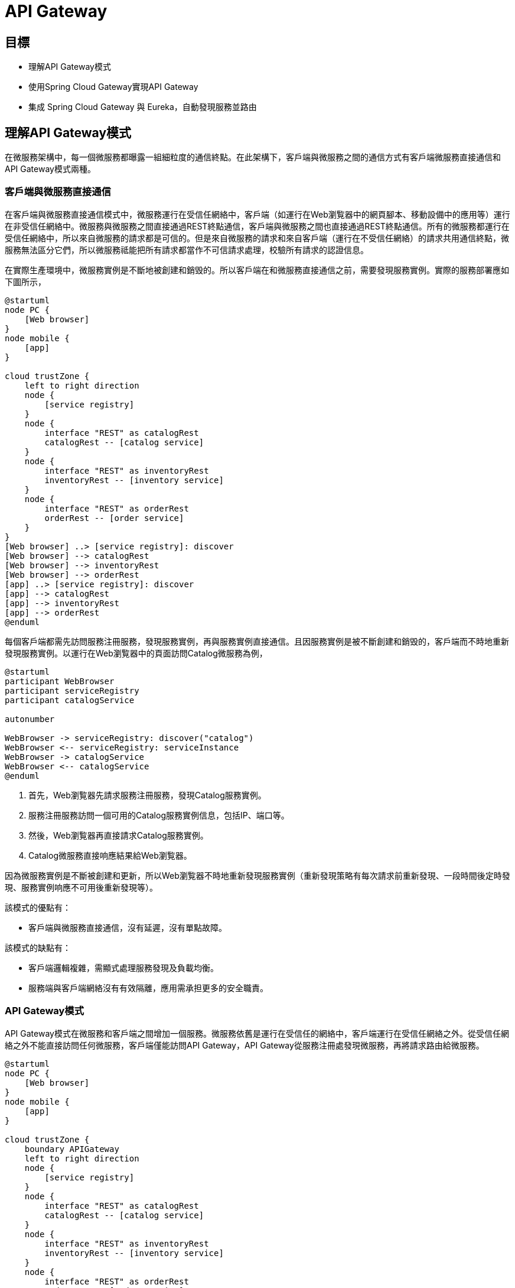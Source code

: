 = API Gateway
:icons: font
ifndef::imagesdir[:imagesdir: images]
ifndef::source-highlighter[:source-highlighter: highlightjs]

== 目標

* 理解API Gateway模式
* 使用Spring Cloud Gateway實現API Gateway
* 集成 Spring Cloud Gateway 與 Eureka，自動發現服務並路由

== 理解API Gateway模式

在微服務架構中，每一個微服務都曝露一組細粒度的通信終點。在此架構下，客戶端與微服務之間的通信方式有客戶端微服務直接通信和API Gateway模式兩種。

=== 客戶端與微服務直接通信

在客戶端與微服務直接通信模式中，微服務運行在受信任網絡中，客戶端（如運行在Web瀏覧器中的網頁腳本、移動設備中的應用等）運行在非受信任網絡中。微服務與微服務之間直接通過REST終點通信，客戶端與微服務之間也直接通過REST終點通信。所有的微服務都運行在受信任網絡中，所以來自微服務的請求都是可信的。但是來自微服務的請求和來自客戶端（運行在不受信任網絡）的請求共用通信終點，微服務無法區分它們，所以微服務祗能把所有請求都當作不可信請求處理，校驗所有請求的認證信息。

在實際生產環境中，微服務實例是不斷地被創建和銷毁的。所以客戶端在和微服務直接通信之前，需要發現服務實例。實際的服務部署應如下圖所示，

[plantuml, client-microservices-direct-communication, png]
....
@startuml
node PC {
    [Web browser]
}
node mobile {
    [app]
}

cloud trustZone {
    left to right direction
    node {
        [service registry]
    }
    node {
        interface "REST" as catalogRest
        catalogRest -- [catalog service]
    }
    node {
        interface "REST" as inventoryRest
        inventoryRest -- [inventory service]
    }
    node {
        interface "REST" as orderRest
	orderRest -- [order service]
    }
}
[Web browser] ..> [service registry]: discover
[Web browser] --> catalogRest
[Web browser] --> inventoryRest
[Web browser] --> orderRest
[app] ..> [service registry]: discover
[app] --> catalogRest
[app] --> inventoryRest
[app] --> orderRest
@enduml
....

每個客戶端都需先訪問服務注冊服務，發現服務實例，再與服務實例直接通信。且因服務實例是被不斷創建和銷毁的，客戶端而不時地重新發現服務實例。以運行在Web瀏覧器中的頁面訪問Catalog微服務為例，

[plantuml, client-discover-service, png]
....
@startuml
participant WebBrowser
participant serviceRegistry
participant catalogService

autonumber

WebBrowser -> serviceRegistry: discover("catalog")
WebBrowser <-- serviceRegistry: serviceInstance
WebBrowser -> catalogService
WebBrowser <-- catalogService
@enduml
....

. 首先，Web瀏覧器先請求服務注冊服務，發現Catalog服務實例。
. 服務注冊服務訪問一個可用的Catalog服務實例信息，包括IP、端口等。
. 然後，Web瀏覧器再直接請求Catalog服務實例。
. Catalog微服務直接响應結果給Web瀏覧器。

因為微服務實例是不斷被創建和更新，所以Web瀏覧器不時地重新發現服務實例（重新發現策略有每次請求前重新發現、一段時間後定時發現、服務實例响應不可用後重新發現等）。

該模式的優點有：

* 客戶端與微服務直接通信，沒有延遲，沒有單點故障。

該模式的缺點有：

* 客戶端邏輯複雜，需顯式處理服務發現及負載均衡。
* 服務端與客戶端網絡沒有有效隔離，應用需承担更多的安全職責。

=== API Gateway模式

API Gateway模式在微服務和客戶端之間增加一個服務。微服務依舊是運行在受信任的網絡中，客戶端運行在受信任網絡之外。從受信任網絡之外不能直接訪問任何微服務，客戶端僅能訪問API Gateway，API Gateway從服務注冊處發現微服務，再將請求路由給微服務。

[plantuml, api-gateway-deployment, png]
....
@startuml
node PC {
    [Web browser]
}
node mobile {
    [app]
}

cloud trustZone {
    boundary APIGateway
    left to right direction
    node {
        [service registry]
    }
    node {
        interface "REST" as catalogRest
        catalogRest -- [catalog service]
    }
    node {
        interface "REST" as inventoryRest
        inventoryRest -- [inventory service]
    }
    node {
        interface "REST" as orderRest
	orderRest -- [order service]
    }
    APIGateway ..> [service registry]: discover
    APIGateway --> catalogRest: route
    APIGateway --> inventoryRest: route
    APIGateway --> orderRest: route
}
[Web browser] --> APIGateway: HTTP
[app] --> APIGateway: HTTP
@enduml
....

以運行在Web瀏覧器中的頁面請求Catalog微服務為例，

[plantuml, api-gateway-communication, png]
....
@startuml
participant WebBrowser
participant APIGateway
participant serviceRegistry
participant catalogService

autonumber

WebBrowser -> APIGateway
APIGateway -> serviceRegistry: discover("catalog")
APIGateway <-- serviceRegistry: serviceInstance
APIGateway -> catalogService: route
APIGateway <-- catalogService
WebBrowser <-- APIGateway
@enduml
....

. Web 瀏覧器發送請求給 API Gateway；
. API Gateway 請求服務注冊服務，發現 Catalog 微服務的實例；
. 服務注冊服務响應一個可用的 Catalog 微服務實例；
. API Gateway 將 Web 瀏覧器的請求路由給 Catalog 微服務實例；
. Catalog 微服務實例處理請求，再將响應發回 API Gateway；
. API Gateway 將微服務响應返迴給Web瀏覧器。

該模式優點：

* 統一請求入口，方便進行認證、鍳權、審計等通用處理。
* 嚮客戶端隠藏服務端實現，便於微服務變更。

該模式缺點：

* 增加通信延遲。
* 有單點故障風險。

== 理解Spring Cloud Gateway

[quote, Spring Cloud Gateway, https://spring.io/projects/spring-cloud-gateway]
____
該項目提供了一個用於在Spring MVC之上構建API網關的庫。 Spring Cloud Gateway旨在提供一種簡單而有效的方法來路由到API，並為它們提供跨領域的關注，例如：安全性，監視/指標和彈性。
____

Spring Cloud Gateway的主要特性：

* 構建於Spring Framework 5、Project Reactor和Spring Boot 2.0之上
* 能按任意請求屬性匹配路由
* 路由特定的斷言「predicate」和過濾器「filter」
* Hystrix Circuit Breaker集成
* Spring Cloud DiscoveryClient集成
* 容易編寫預判「Predicate」和過濾器「Filter」
* 請求速率限制
* 路徑重寫

Spring Cloud Gateway中三個重要概念：

* **路由「Route」**：路由是構建網關的基本單位。其由一個唯一標識、一個目的URI、一組斷言「predicate」和一組過濾器「filter」定義。當所有斷逼都為真時匹配route。
* **斷言「Predicate」**：斷言是Java 8函數斷言「Function Predicate」。其接受類型為Spring Framework `ServerWebExchange` 的輸入。其允許應用開發者匹配HTTP請求的任何部份，例如請求頭或請求參數。
* **過濾器「Filter」**：這些是使用特定工廠構造的Spring Framework `GatewayFilter` 實例。 通過它們，可以在發送下游請求之前或之後修改請求和響應。

[plantuml, spring-cloud-gateway-process, png]
....
@startuml
frame "Spring Cloud Gateway" as gateway {
        frame "Route A" as routeA {
            [Predicates] as predicatesA
	    [Filters] as filtersA
        }
        frame "Route B" as routeB {
            [Predicates] as predicatesB
            [Filters] as filtersB
        }
      frame "Route C" as routeC {
            [Predicates] as predicatesC
 	    [Filters] as filtersC
        }
	routeA -[hidden]- routeB
	routeB -[hidden]- routeC
}

[Destination Service] as destinationService

predicatesA -> filtersA
predicatesB -> filtersB
predicatesC -> filtersC
filtersA -> destinationService
@enduml
....

Spring Cloud Gateway核心工作由路由完成。客戶端嚮網關發送請求，網關檢測匹配的路由（當路由中所有斷言都為真時匹配），網關再讓請求穿過過濾器鏈，最終發送給目的服務。

請求與路由之間的匹配是通過斷言定義的。由於HTTP請求報文的結構特性，應用程序可以高效地解析請求行和請求頭，但不能高效解析請求消息體（因其是變長的，且相較與請求報文其它部份體積巨大）。所以路由斷言應僅斷言請求行及請求頭。

Spring Cloud Gateway提供了豐富的斷言，應用開發者可以通過斷言工廠構造斷言，匹配請求行或頭的任意部份。

斷言實現為Java 8的 `java.util.function.Predicate<T>`，斷言工廠其實就是構造 `Predicate<ServerWebExchange>` 對象。以 `org.springframework.cloud.gateway.handler.predicate.AfterRouteRedicateFactory` 為例，其以annoymous內部類的形式定義了兼容 `Predicate<ServeWebExchange>` 的斷言類，並構造其對象實例。

.AfterRoutePredicateFactory.java
[source, java]
----
public class AfterRoutePredicateFactory
		extends AbstractRoutePredicateFactory<AfterRoutePredicateFactory.Config> {

	...
	@Override
	public Predicate<ServerWebExchange> apply(Config config) {
		return new GatewayPredicate() {
			@Override
			public boolean test(ServerWebExchange serverWebExchange) {
				final ZonedDateTime now = ZonedDateTime.now();
				return now.isAfter(config.getDatetime());
			}

			@Override
			public String toString() {
				return String.format("After: %s", config.getDatetime());
			}
		};
	}
...
----

路由過濾器可以修改進的HTTP請求或出的HTTP响應。過濾器一般僅作用於單個路由，但Spring Cloud Gateway也支持全局過濾器。全局過濾器作用於所有路由。

過濾器的實現與斷言類似，路由特定的過濾器實現為兼容接口 `org.springframework.cloud.gateway.filter.GatewayFilter` 的對象，全局過濾器則是實現接口 `org.springframework.cloud.gateway.filter.GlobalFilter` 的對象。以路由特性過濾器工廠 `org.springframework.cloud.gateway.filter.factory.AddRequest'HeaderGatewayFilterFactory` 為例，過濾器工廠以annoymous內部類的形式定義兼容類，再構造對象。

.AddRequestHeaderGatewayFilterFactory.java
[source, java]
----
public class AddRequestHeaderGatewayFilterFactory extends AbstractNameValueGatewayFilterFactory {
  public AddRequestHeaderGatewayFilterFactory() {
  }

  public GatewayFilter apply(NameValueConfig config) {
    return new GatewayFilter() {
      public Mono<Void> filter(ServerWebExchange exchange, GatewayFilterChain chain) {
        String value = ServerWebExchangeUtils.expand(exchange, config.getValue());
        ServerHttpRequest request = exchange.getRequest().mutate().header(config.getName(), value).build();
        return chain.filter(exchange.mutate().request(request).build());
      }

      public String toString() {
        return GatewayToStringStyler.filterToStringCreator(AddRequestHeaderGatewayFilterFactory.this).append(config.getName(), config.getValue()).toString();
      }
    };
  }
}
----

全局過濾器以接口 `GlobalFilter` 的實現類形式實現。以 `org.springframework.cloud.gateway.filter.ForwardRoutingFilter` 為例，其實現接口 `GlobalFilter` 且實現方法 `Mono<Void> filter(ServerWebExchange exchange, GatewayFilterChain chain)`。

.ForwardRoutingFilter.java
[source, java]
----
public class ForwardRoutingFilter implements GlobalFilter, Ordered {

        ...
	@Override
	public int getOrder() {
		return Ordered.LOWEST_PRECEDENCE;
	}

	@Override
	public Mono<Void> filter(ServerWebExchange exchange, GatewayFilterChain chain) {
		URI requestUrl = exchange.getRequiredAttribute(GATEWAY_REQUEST_URL_ATTR);

		String scheme = requestUrl.getScheme();
		if (isAlreadyRouted(exchange) || !"forward".equals(scheme)) {
			return chain.filter(exchange);
		}

		// TODO: translate url?

		if (log.isTraceEnabled()) {
			log.trace("Forwarding to URI: " + requestUrl);
		}

		return this.getDispatcherHandler().handle(exchange);
	}

}
----

== 理解Cross-Origin Resource Sharing(CORS)

[quote, 跨來源資源共用（CORS）, https://developer.mozilla.org/zh-TW/docs/Web/HTTP/CORS]
____
跨來源資源共用（Cross-Origin Resource Sharing (CORS)）是一種使用額外 HTTP 標頭令目前瀏覽網站的使用者代理取得存取其他來源（網域）伺服器特定資源權限的機制。當使用者代理請求一個不是目前文件來源——例如來自於不同網域（domain）、通訊協定（protocol）或通訊埠（port）的資源時，會建立一個跨來源 HTTP 請求（cross-origin HTTP request）。
____

受「同源政策（Same-Origin policy）」限制，網頁中的腳本祗能請求與網頁相同網域的HTTP資源。「跨來源資源共用機制提供了Web應用跨網域的存取控制，增加跨網域資料傳輸的安全性。

CORS以網域、請求方法和請求頭三個方面控制跨來源資源共用，其在HTTP請求和响應報文中加入一組擴展頭來交換存取控制信息。

|===
|頭|作用域|值|說明

|Origin
|CORS請求，CORS預檢請求
|網域
|指明請求者（網頁腳本）的來源網域。

|Access-Control-Request-Method
|CORS預檢請求
|HTTP請求方法，多個值之間用逗號分隔
|請求者將要發送的請求方法。

|Access-Control-Request-Headers
|CORS預檢請求
|HTTP頭名穪，多個值之間用逗號分隔
|請求者將要發送的請求中携帶的頭。

|Access-Control-Allow-Origin
|CORS响應，CORS預檢响應
|網域
|允許與之共用資源的網域。

|Access-Control-Allow-Credentials
|CORS响應
|
|指明當請求的凭證模式「credentials mode」是 `include` 的時候是否可共用資源。

|Access-Control-Allow-Methods
|CORS响應，CORS預檢响應
|HTTP請求方法，多個值之間用逗號分隔
|被允許在CORS請求中使用的HTTP方法。

|Access-Control-Allow-Headers
|CORS响應，CORS預檢响應
|HTTP頭，多個值之間用逗號分隔
|被允許在CORS請求中使用的HTTP標頭。

|Access-Control-Max-Age
|CORS响應，CORS預檢响應
|秒數
|`Access-Control-Allow-Methods` 和 `Access-'control-Allow-Headers` 的有效期限。

|Access-Control-Expose-Headers
|CORS响應，CORS預檢响應
|HTTP標頭，多個值之間用逗號分隔
|通過列出標題的名稱來指示哪些標題可以作為響應的一部分公開。
|===

一個典型的CORS請求由CORS預檢「CORS-preflight request」和CORS請求兩步組成。

[plantuml, cors-request, png]
....
@startuml
participant Client
participant Server

autonumber
Client -> Server: OPTIONS /resource HTTP/1.1\nOrigin: foo.com\nAccess-Control-Request-Method: POST, PUT, DELETE\nAccess-Control-Request-Headers: Content-Type, Accept
Client <-- Server: 200 OK\nAccess-Control-Allow-Origin: *\nAccess-Control-Allow-Methods: POST, PUT, DELETE\nAccess-Control-Allow-Headers: Content-Type, Accept\nAccess-Control-Max-Age: 86400
@enduml
....

. 客戶端以 `OPTIONS` 方法嚮服務端發送CORS預檢。CORS預檢通過CORS擴展HTTP頭嚮服務端表明預檢項。
. 服務端响應CORS預檢，以HTTP頭形式表明允許的跨來源共用。

對於一些「簡單請求（simple requests）」，可以省略CORS預檢。一個不觸發CORS預檢的簡單請求需滿足以下所有條件：

* 僅允許下列HTTP方法
** `GET`
** `HEAD`
** `POST`
* 僅可包含「CORS安全列表請求標頭（CORS-safelisted request-header）」
** `Acccept`
** `Accept-Language`
** `Content-Type`
** `Last-Event-Id`
** `DPR`
** `Save-Data`
** `Viewport-Width`
** `Width`
* 僅允許以下 `Content-Type` 標頭值：
** `application/x-www-form-urlencoded`
** `multupart/form-data`
** `text/plain`
* 沒有事件監聽器被注冊到任何用來發出請求的 `XMLHttpRequestUpload` 物件上。
* 請求中沒有 `ReadableStream` 物件被用於上傳。

[plantuml, cors-simple-request, png]
....
@startuml
participant Client
participant Server

autonumber

Client -> Server: GET /resource HTTP/1.1\nOrigin: foo.com\n
Client <- Server: 200 OK\nAccess-Control-Allow-Origin: *
@enduml
....

. 簡單請求無需CORS預檢，可直接發送CORS請求。
. 服務務器在响應中需添加CORS標頭。

== 實現

首先，借助Spring Initializr生成項目骨架。

TBD

然後，打開 `build.gradle` 做一些必要的配置。

.build.gradle
[source, groovy]
----
plugins {
	id 'org.springframework.boot' version '2.1.0.RELEASE' // <1>
}
apply plugin: 'java'
apply plugin: 'io.spring.dependency-management' // <2>

group = 'io.github.rscai.microservices'
version = '0.0.1-SNAPSHOT'
sourceCompatibility = '1.8'

repositories {
	mavenCentral()
	maven { url 'https://repo.spring.io/milestone' } // <3>
}

ext {
	set('springCloudVersion', "Greenwich.SR3") // <4>
}

dependencies {
	implementation 'org.springframework.cloud:spring-cloud-starter-gateway' // <5>
	implementation 'org.springframework.cloud:spring-cloud-starter-netflix-eureka-client' // <6>
	testImplementation('org.springframework.boot:spring-boot-starter-test') {
		exclude group: 'org.junit.vintage', module: 'junit-vintage-engine'
	}
	testImplementation 'org.junit.jupiter:junit-jupiter-api'
	testRuntimeOnly 'org.junit.jupiter:junit-jupiter-engine'
}

dependencyManagement {
	imports {
		mavenBom "org.springframework.cloud:spring-cloud-dependencies:${springCloudVersion}" // <7>
	}
}

test {
	useJUnitPlatform()
}

bootRun {
	String springProfilesActive = System.properties['spring.profiles.active'] // <8>
	systemProperty "spring.profiles.active", springProfilesActive
}
----
<1> 引入Spring Boot的Gradle插件 `org.springframework.boot`。
<2> 引入Spring依賴插件 `io.spring.dependency-management`。
<3> 添加Spring里程碑倉庫，以便引用里程碑版本庫。
<4> 將Spring Cloud版本提取出來設置為變量，從而統一控制Spring Cloud庫的版本。
<5> 引入 `spring-cloud-starter-gateway` 至 `implementation` 範圍依賴。`spring-cloud-starter-gateway` 引用了Spring Cloud Gateway所有依賴的庫，引用 `spring-cloud-starter-gateway` 就等同於將所有Spring Cloud Gateway依賴庫。
<6> 引入 `spring-cloud-starter-netflix-eureka-client` 至 `implementation` 範圍依賴。Spring Cloud Gateway支持從Eureka發現服務並通過Eureka維護的微服務元數據自動配置路由。Spring Cloud Gateway依賴Eureka DiscoveryClient實現與Eureka的集成。
<7> 通過Gradle的dependencyManagement功能統一管理Spring Cloud庫的版本。
<8> 將Gradle接受到的 `spring.profiles.active` 系統屬性傳遞給任務 `bootRun`。通過Gradle運行Spring Boot應用時，就可以以系統屬性的方式指定profile了。
+
[source, bash]
----
./gradlew bootRun -Dspring.profiles.active=dev
----

Spring Cloud Gateway的自動配置是通過配置屬性 `spring.cloud.gateway.enabled` 及類 `org.springframework.web.reactive.DispatchHandler` 激活的，且 `spring.cloud.gateway.enabled` 缺省值為 `true` ，`DispatchHandler` 則被包含在 spring-cloud-starter-gateway` 閶接引用的 `spring-webflux` 中，所以引入 `spring-cloud-starter-gateway` 就會激活自動配置，無需使用特定的注解。

.GatewayAutoConfiguration.java
[source, java]
----
@Configuration
@ConditionalOnProperty(name = "spring.cloud.gateway.enabled", matchIfMissing = true) // <1>
@EnableConfigurationProperties
@AutoConfigureBefore({ HttpHandlerAutoConfiguration.class,
		WebFluxAutoConfiguration.class })
@AutoConfigureAfter({ GatewayLoadBalancerClientAutoConfiguration.class,
		GatewayClassPathWarningAutoConfiguration.class })
@ConditionalOnClass(DispatcherHandler.class) // <2>
public class GatewayAutoConfiguration {
  ...
----
<1> 當屬性 `spring.cloud.gateway.enabled` 被設置為 `true` 時或缺失時，激活自動配置（需結合其它條件）。
<2> 當類 `org.springframework.web.reactive.DispatchHandler` 出現在classpath時，激活自動配置。Spring Cloud Gateway是構建於Spring WebFlux（Spring的Reactive Web MVC框架）之上的，Spring Cloud Gateway以 `DispatchHandler` 為指標，當Spring WebFlux存在於classpath時才配置自身。

再然後，通過應用配置文件配置Eureka集成和CORS。

.application-dev.yml(gateway)
[source, yaml]
----
server:
  port: 9101 # <1>
spring:
  application:
    name: gateway # <2>
  cloud:
    compatibility-verifier:
      enabled: true
    gateway:
      discovery: 
        locator:
          enabled: true # <3>
          lowerCaseServiceId: true
      forwarded:
        enabled: true # <4>
      x-forwarded:
        enabled: true
        forEnabled: true
        portEnabled: true
        prefixEnabled: true
      globalcors: # <5>
        corsConfigurations:
          '[/**]':
            allowedOrigins: '*'
            allowedHeaders: '*'
            allowedMethods: '*'
eureka:
  client:
    serviceUrl:
      defaultZone: http://localhost:9001/eureka/ # <6>

----
<1> 設置網關監聽的端口。
<2> 設置應用名穪。
<3> 設置屬性 `spring.cloud.gateway.discovery.locator.enabled` 為 `true` 將激活配置Bean `org.springframework.cloud.gateway.discovery.DiscoveryClientRouteDefinitionLocator`。
+
.GatewayDiscoveryClientAutoConfiguration.java
[source, java]
----
...
@Bean
@ConditionalOnBean(DiscoveryClient.class)
@ConditionalOnProperty(name = "spring.cloud.gateway.discovery.locator.enabled")
public DiscoveryClientRouteDefinitionLocator discoveryClientRouteDefinitionLocator(
    DiscoveryClient discoveryClient, DiscoveryLocatorProperties properties) {
  return new DiscoveryClientRouteDefinitionLocator(discoveryClient, properties);
}
...
----
+
`DiscoveryClientRouteDefinitionLocator` 用於構造一個路由，該路由由一個 `PathRoutePredicate` 和一個 `RewritePathGatewayFilter` 組成。該路由匹配符合模式 `'/'+serviceId+'/**'`的請求路徑，從Eureka發現名穪為 `serviceId` 的服務，並將請求路徑改寫為 `'/' + serviceId + '/(?<remaining>.*)'` 後發送給目的微服務。
+
.GatewayDiscoveryClientAutoConfiguration.java
[source, java]
....
...
public static List<PredicateDefinition> initPredicates() {
	ArrayList<PredicateDefinition> definitions = new ArrayList<>();
	// TODO: add a predicate that matches the url at /serviceId?

	// add a predicate that matches the url at /serviceId/**
	PredicateDefinition predicate = new PredicateDefinition();
	predicate.setName(normalizeRoutePredicateName(PathRoutePredicateFactory.class));
	predicate.addArg(PATTERN_KEY, "'/'+serviceId+'/**'");
	definitions.add(predicate);
	return definitions;
}

public static List<FilterDefinition> initFilters() {
	ArrayList<FilterDefinition> definitions = new ArrayList<>();

	// add a filter that removes /serviceId by default
	FilterDefinition filter = new FilterDefinition();
	filter.setName(normalizeFilterFactoryName(RewritePathGatewayFilterFactory.class));
	String regex = "'/' + serviceId + '/(?<remaining>.*)'";
	String replacement = "'/${remaining}'";
	filter.addArg(REGEXP_KEY, regex);
	filter.addArg(REPLACEMENT_KEY, replacement);
	definitions.add(filter);

        return definitions;
}
...
....
<4> 設置屬性 `spring.cloud.gateway.forwarded.enabled` 為 `true` （缺省值為 `true` ）激活 `org.springframework.cloud.gateway.filter.headers.ForwardedHeadersFilter` 配置。`ForwardedHeadersFilter` 將請求中的所有頭都分發給目的微服務。
+
.GatewayAutoConfiguration.java
[source, java]
....
...
@Bean
@ConditionalOnProperty(name = "spring.cloud.gateway.forwarded.enabled", matchIfMissing = true)
public ForwardedHeadersFilter forwardedHeadersFilter() {
	return new ForwardedHeadersFilter();
}
...
....
<5> 設置屬性 `spring.cloud.gateway.x-forwarded.enabled` 為 `true` （缺省值為 `true` ）激活 `org.springframework.cloud.gateway.filter.XForwardedHeadersFilter` 配置。`XForwardedHeadersFilter` 將在將請求分發給目的微服務之前嚮其中添加 `X-Forward-*` 標頭。
+
.GatewayAutoConfiguration.java
[source, java]
....
...
@Bean
@ConditionalOnProperty(name = "spring.cloud.gateway.x-forwarded.enabled", matchIfMissing = true)
public XForwardedHeadersFilter xForwardedHeadersFilter() {
	return new XForwardedHeadersFilter();
}
...
....
+
還得我們的目的微服務是Hypermedia-Driven RESTFul Web服務，其會在响應體中帶上絕對路徑的資源URL。但是目的微服務的根上下文跟網關的根上下不同，網關是重寫了請求路徑才匹配目的微服務的URL路徑的。以請求所有Catalog Product為例，
+
[plantuml, gateway-rewrite-path, png]
....
@startuml
actor client
participant gateway
participant catalogService

autonumber

client -> gateway: GET /catalog/products HTTP/1.1\nHost: localhost:9101
gateway -> catalogService: GET /products HTTP/1.1\nHost: localhost:8081
gateway <-- catalogService: 200 OK\nContent-Type: application/hal+json;charset=UTF-8
note left
{
        ...
        "_links": {
                  "self": {
                          "href": "http://localhost:8081/products{?page,size,sort}"
                  }
                  ...
        }
        ...
}
end note
client <-- gateway: 200 OK\nContent-Type: application/hal+json;charset=UTF-8
@enduml
....
+
. 客戶端嚮網關發送 `GET http://localhost:9101/catalog/products`；
. 網關從請求路徑中解析出服務名穪 `catalog`，從Eureka處發現其實例主機地址為 `localhost`，端口為 `8081`。網關將請求路徑改寫為 `/products`，再分發給發現的目的Catalog服務。網關發送給Catalog服務實例的完整路徑為 `http://localhost:8081/products`。
. Catalog服務實例响應HAL格式的資源內容，其中資源URL主機地址、端口和根路徑都使用自身配置的。所有Product集合資源URL被編為 `http://localhost:8081/products`；
. 很明顯客戶端並不能訪問响應的資源鏈接 `http://localhost:8081/products`。在API Gateway架構模式中，Catalog服務沒有直接曝露給客戶端。
+
為了使目的微服務能穫取網關的主機地址，端口及重寫之前的路徑，並在資源鏈接中使用網關的地址與路徑，網關就需要以 `X-Forwarded-*` 標頭的形式將信息傳送給目的服務。`X-Forwarded-*` 雖然被廣泛應用，它們並沒有被標準化。Spring Cloud Gateway支持以下 `X-Forwarded-*` 標頭：
+
|===
|名穪|說明

|X-Forwarded-For
|源請求來源IP地址。

|X-Forwarded-Host
|源請求的主機（域）。

|X-Forwarded-Port
|源請求的端口。

|X-Forwarded-Proto
|源請求的協議（http或https）。

|X-Forwarded-Prefix
|源請求的路徑前綴（被 `RewritePathFilter` 移除的部份）。 
|===
+
除此之外，還需在目的微服務中通過屬性 `server.use-forward-headers` 顯示激活 `X-Forwarde-*` 標頭的處理。
+
.application-dev.yml(catalog)
[source, yaml]
----
server:
  ...
  use-forward-headers: true
...
----
<6> 配置CORS。在API Gateway模式下，所有請求和响應都經過網關。所以在網關處處理CORS是最合理的。
+
* 使用通配符 `[/**]` 處理作用所有資源
* 然後允許與所有網域共用資源 `allowedOrigins: '*'`
* 再然後允許CORS請求使用任意標頭 `allowedHeaders: '*'`
* 再然後允許CORS請求使用任意方法 `allowedMethods: '*'`

最後，在命令行中執行：

[source, bash]
....
./gradlew bootRun -Dspring.profiles.active=dev
....

網關就會監聽在端口 `9101`，可以通過URL `http://localhost:9101/<serviceId>` 訪問所有注冊在Eureka的微服務了。

== 總結

本章我們使用Spring Cloud Gateway構建API Gateway，並集成Eureka，使其可以自動從Eureka中發現微服務並路由請求給微服務。我們在網關中配置CORS，使網關代理的所有資源都可以被跨來源共用。

== 參考

* https://spring.io/projects/spring-cloud-gateway[Spring Cloud Gateway]
* https://fetch.spec.whatwg.org/#http-cors-protocol[CORS protocol]



